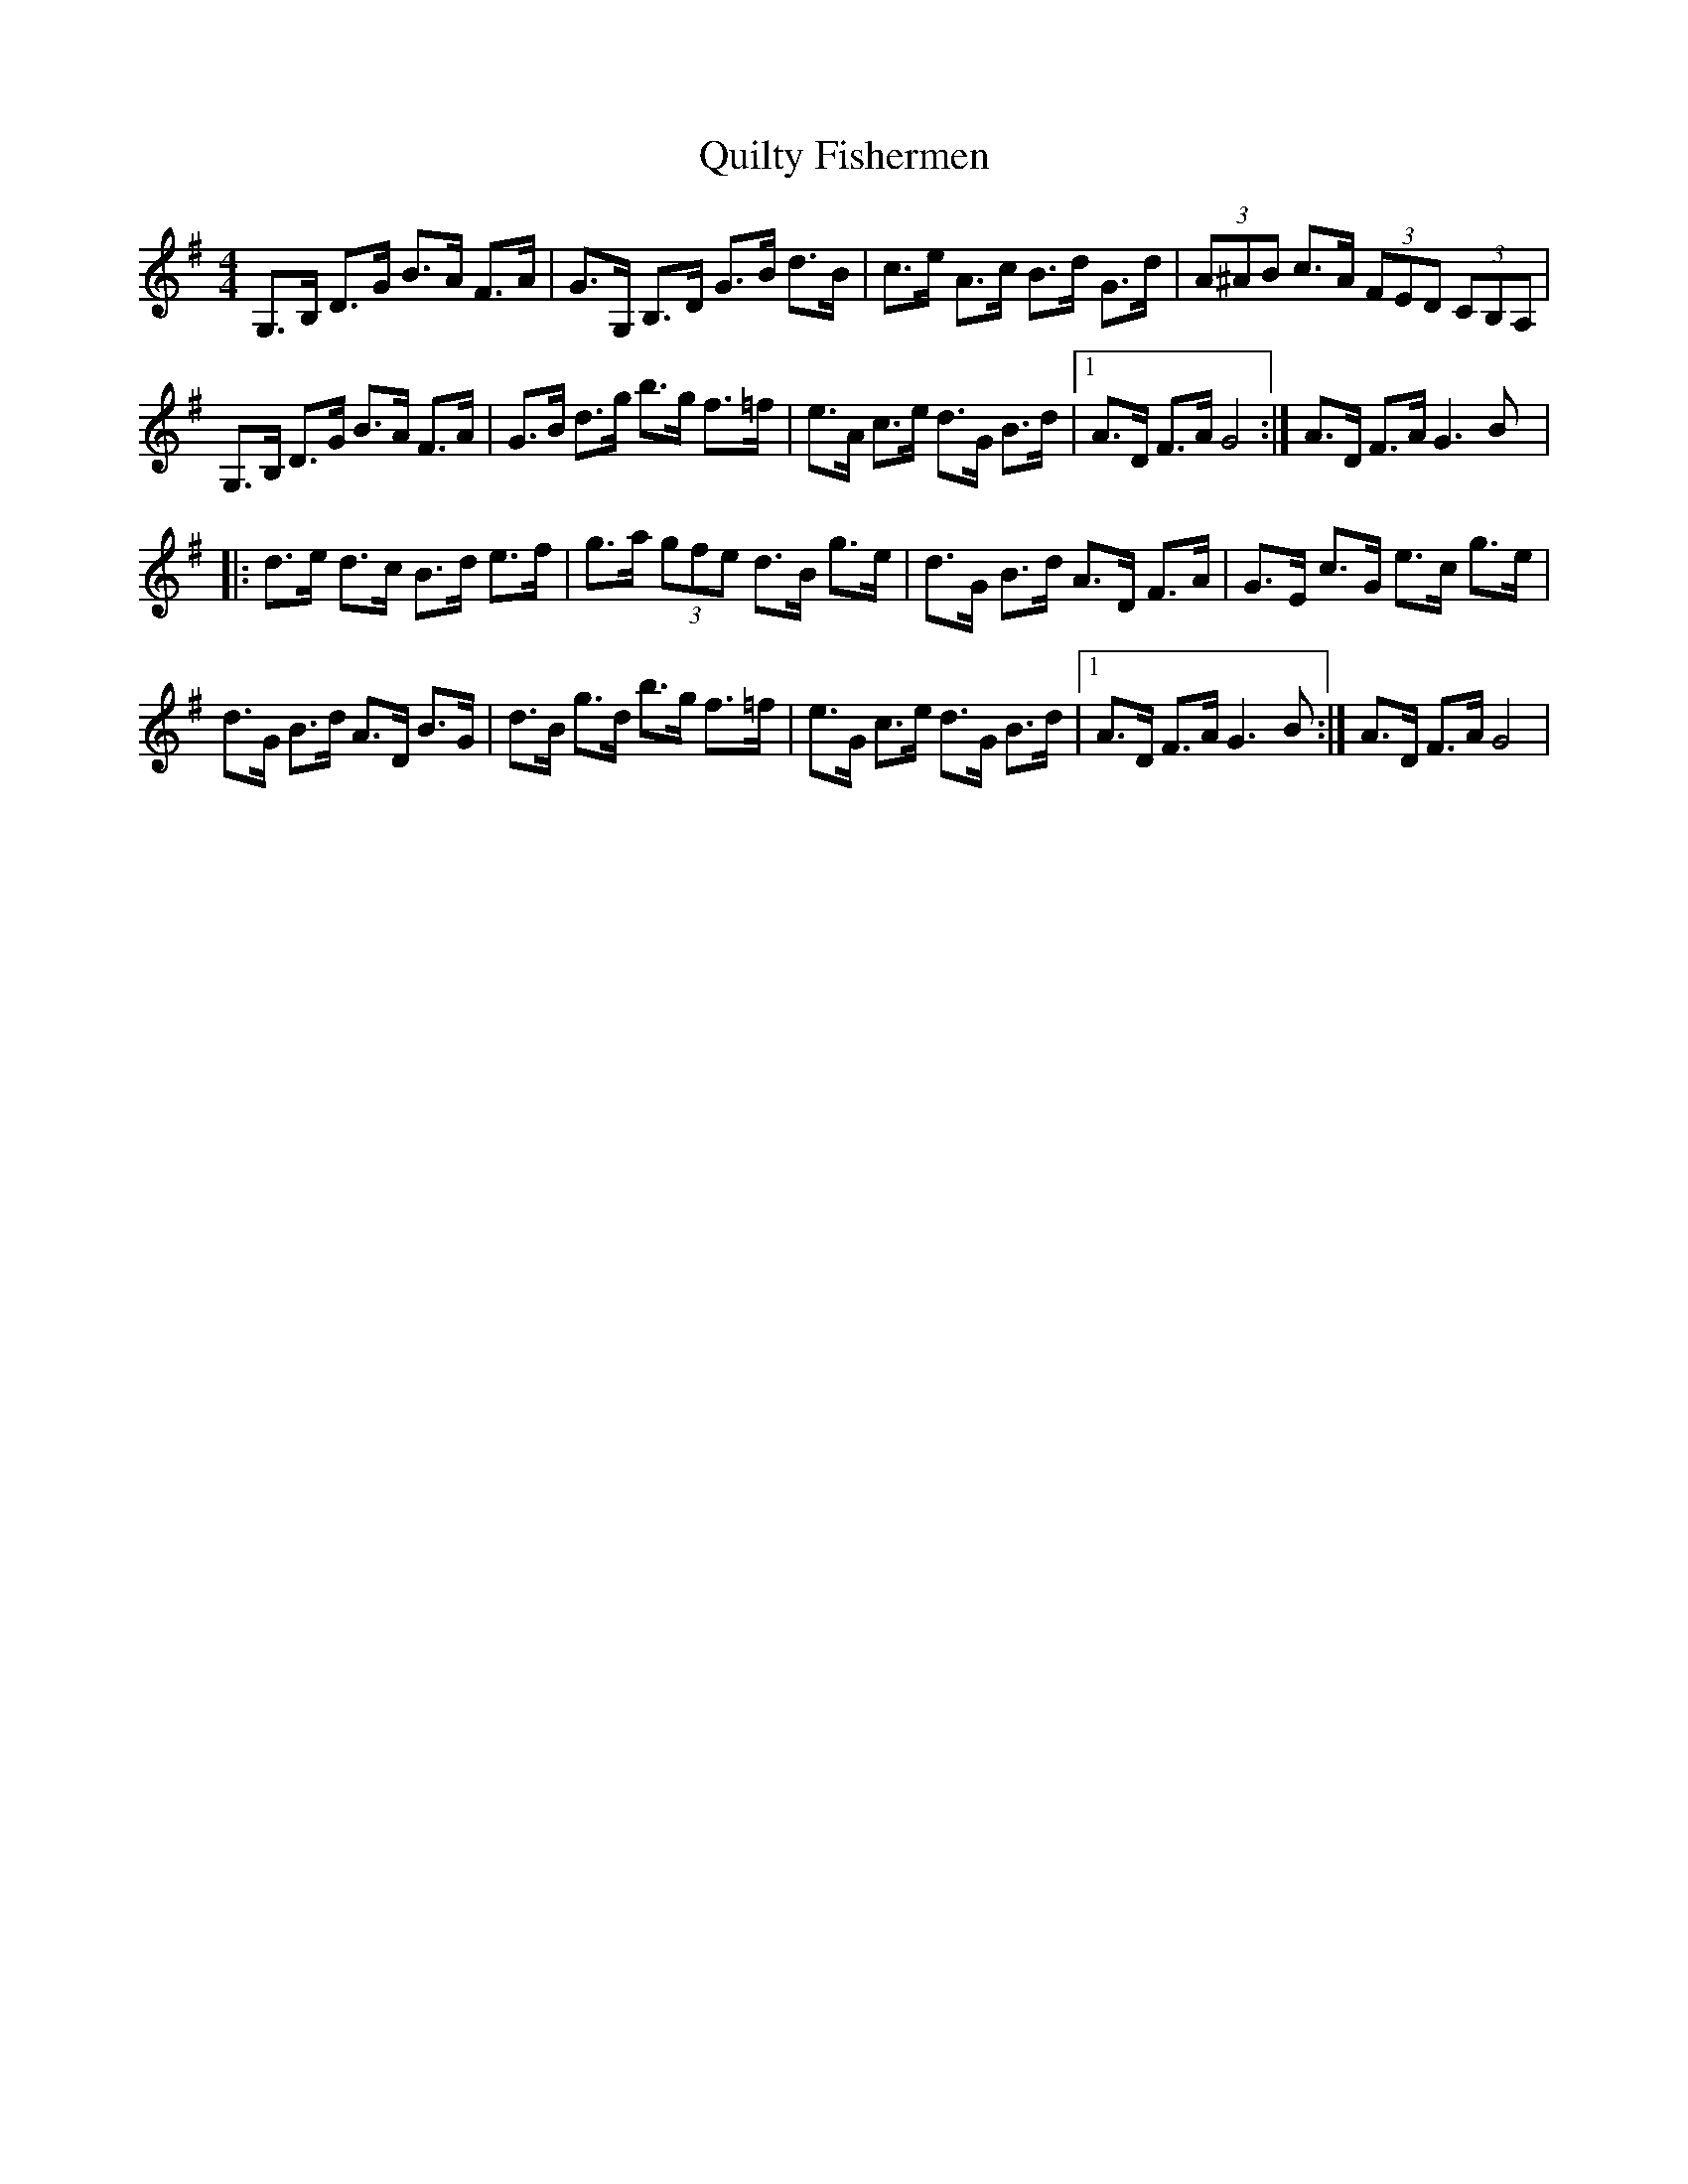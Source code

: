 X: 33412
T: Quilty Fishermen
R: hornpipe
M: 4/4
K: Gmajor
G,>B, D>G B>A F>A|G>G, B,>D G>B d>B|c>e A>c B>d G>d|(3A^AB c>A (3FED (3CB,A,|
G,>B, D>G B>A F>A|G>B d>g b>g f>=f|e>A c>e d>G B>d|1 A>D F>A G4:|A>D F>A G3B|:
d>e d>c B>d e>f|g>a (3gfe d>B g>e|d>G B>d A>D F>A|G>E c>G e>c g>e|
d>G B>d A>D B>G|d>B g>d b>g f>=f|e>G c>e d>G B>d|1 A>D F>A G3B:|A>D F>A G4|

